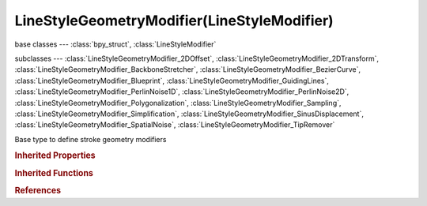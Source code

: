 LineStyleGeometryModifier(LineStyleModifier)
============================================

.. module:: bpy.types

base classes --- :class:`bpy_struct`, :class:`LineStyleModifier`

subclasses --- 
:class:`LineStyleGeometryModifier_2DOffset`, :class:`LineStyleGeometryModifier_2DTransform`, :class:`LineStyleGeometryModifier_BackboneStretcher`, :class:`LineStyleGeometryModifier_BezierCurve`, :class:`LineStyleGeometryModifier_Blueprint`, :class:`LineStyleGeometryModifier_GuidingLines`, :class:`LineStyleGeometryModifier_PerlinNoise1D`, :class:`LineStyleGeometryModifier_PerlinNoise2D`, :class:`LineStyleGeometryModifier_Polygonalization`, :class:`LineStyleGeometryModifier_Sampling`, :class:`LineStyleGeometryModifier_Simplification`, :class:`LineStyleGeometryModifier_SinusDisplacement`, :class:`LineStyleGeometryModifier_SpatialNoise`, :class:`LineStyleGeometryModifier_TipRemover`

.. class:: LineStyleGeometryModifier(LineStyleModifier)

   Base type to define stroke geometry modifiers

   .. classmethod:: bl_rna_get_subclass(id, default=None)
   
      :arg id: The RNA type identifier.
      :type id: string
      :return: The RNA type or default when not found.
      :rtype: :class:`bpy.types.Struct` subclass


   .. classmethod:: bl_rna_get_subclass_py(id, default=None)
   
      :arg id: The RNA type identifier.
      :type id: string
      :return: The class or default when not found.
      :rtype: type


.. rubric:: Inherited Properties

.. hlist::
   :columns: 2

   * :class:`bpy_struct.id_data`

.. rubric:: Inherited Functions

.. hlist::
   :columns: 2

   * :class:`bpy_struct.as_pointer`
   * :class:`bpy_struct.driver_add`
   * :class:`bpy_struct.driver_remove`
   * :class:`bpy_struct.get`
   * :class:`bpy_struct.is_property_hidden`
   * :class:`bpy_struct.is_property_readonly`
   * :class:`bpy_struct.is_property_set`
   * :class:`bpy_struct.items`
   * :class:`bpy_struct.keyframe_delete`
   * :class:`bpy_struct.keyframe_insert`
   * :class:`bpy_struct.keys`
   * :class:`bpy_struct.path_from_id`
   * :class:`bpy_struct.path_resolve`
   * :class:`bpy_struct.property_unset`
   * :class:`bpy_struct.type_recast`
   * :class:`bpy_struct.values`

.. rubric:: References

.. hlist::
   :columns: 2

   * :class:`FreestyleLineStyle.geometry_modifiers`
   * :class:`LineStyleGeometryModifiers.new`
   * :class:`LineStyleGeometryModifiers.remove`

